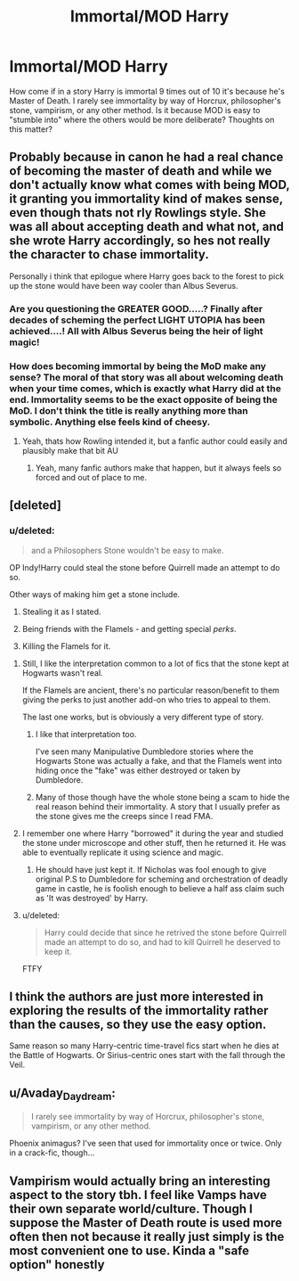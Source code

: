 #+TITLE: Immortal/MOD Harry

* Immortal/MOD Harry
:PROPERTIES:
:Author: archangelceaser
:Score: 13
:DateUnix: 1501966201.0
:DateShort: 2017-Aug-06
:FlairText: Discussion
:END:
How come if in a story Harry is immortal 9 times out of 10 it's because he's Master of Death. I rarely see immortality by way of Horcrux, philosopher's stone, vampirism, or any other method. Is it because MOD is easy to "stumble into" where the others would be more deliberate? Thoughts on this matter?


** Probably because in canon he had a real chance of becoming the master of death and while we don't actually know what comes with being MOD, it granting you immortality kind of makes sense, even though thats not rly Rowlings style. She was all about accepting death and what not, and she wrote Harry accordingly, so hes not really the character to chase immortality.

Personally i think that epilogue where Harry goes back to the forest to pick up the stone would have been way cooler than Albus Severus.
:PROPERTIES:
:Author: Triflez
:Score: 21
:DateUnix: 1501967118.0
:DateShort: 2017-Aug-06
:END:

*** Are you questioning the GREATER GOOD.....? Finally after decades of scheming the perfect LIGHT UTOPIA has been achieved....! All with Albus Severus being the heir of light magic!
:PROPERTIES:
:Author: PokeMaster420
:Score: 3
:DateUnix: 1502021918.0
:DateShort: 2017-Aug-06
:END:


*** How does becoming immortal by being the MoD make any sense? The moral of that story was all about welcoming death when your time comes, which is exactly what Harry did at the end. Immortality seems to be the exact opposite of being the MoD. I don't think the title is really anything more than symbolic. Anything else feels kind of cheesy.
:PROPERTIES:
:Author: NeutralDjinn
:Score: 1
:DateUnix: 1502090241.0
:DateShort: 2017-Aug-07
:END:

**** Yeah, thats how Rowling intended it, but a fanfic author could easily and plausibly make that bit AU
:PROPERTIES:
:Author: Triflez
:Score: 1
:DateUnix: 1502106554.0
:DateShort: 2017-Aug-07
:END:

***** Yeah, many fanfic authors make that happen, but it always feels so forced and out of place to me.
:PROPERTIES:
:Author: NeutralDjinn
:Score: 1
:DateUnix: 1502261475.0
:DateShort: 2017-Aug-09
:END:


** [deleted]
:PROPERTIES:
:Score: 9
:DateUnix: 1501968164.0
:DateShort: 2017-Aug-06
:END:

*** u/deleted:
#+begin_quote
  and a Philosophers Stone wouldn't be easy to make.
#+end_quote

OP Indy!Harry could steal the stone before Quirrell made an attempt to do so.

Other ways of making him get a stone include.

1. Stealing it as I stated.

2. Being friends with the Flamels - and getting special /perks/.

3. Killing the Flamels for it.
:PROPERTIES:
:Score: 11
:DateUnix: 1501970648.0
:DateShort: 2017-Aug-06
:END:

**** Still, I like the interpretation common to a lot of fics that the stone kept at Hogwarts wasn't real.

If the Flamels are ancient, there's no particular reason/benefit to them giving the perks to just another add-on who tries to appeal to them.

The last one works, but is obviously a very different type of story.
:PROPERTIES:
:Author: Yurika_BLADE
:Score: 12
:DateUnix: 1501973047.0
:DateShort: 2017-Aug-06
:END:

***** I like that interpretation too.

I've seen many Manipulative Dumbledore stories where the Hogwarts Stone was actually a fake, and that the Flamels went into hiding once the "fake" was either destroyed or taken by Dumbledore.
:PROPERTIES:
:Score: 3
:DateUnix: 1501973597.0
:DateShort: 2017-Aug-06
:END:


***** Many of those though have the whole stone being a scam to hide the real reason behind their immortality. A story that I usually prefer as the stone gives me the creeps since I read FMA.
:PROPERTIES:
:Author: Edocsiru
:Score: 1
:DateUnix: 1502021603.0
:DateShort: 2017-Aug-06
:END:


**** I remember one where Harry "borrowed" it during the year and studied the stone under microscope and other stuff, then he returned it. He was able to eventually replicate it using science and magic.
:PROPERTIES:
:Author: Edocsiru
:Score: 3
:DateUnix: 1501973403.0
:DateShort: 2017-Aug-06
:END:

***** He should have just kept it. If Nicholas was fool enough to give original P.S to Dumbledore for scheming and orchestration of deadly game in castle, he is foolish enough to believe a half ass claim such as 'It was destroyed' by Harry.
:PROPERTIES:
:Score: 3
:DateUnix: 1502019660.0
:DateShort: 2017-Aug-06
:END:


**** u/deleted:
#+begin_quote
  Harry could decide that since he retrived the stone before Quirrell made an attempt to do so, and had to kill Quirrell he deserved to keep it.
#+end_quote

FTFY
:PROPERTIES:
:Score: 1
:DateUnix: 1502019541.0
:DateShort: 2017-Aug-06
:END:


** I think the authors are just more interested in exploring the results of the immortality rather than the causes, so they use the easy option.

Same reason so many Harry-centric time-travel fics start when he dies at the Battle of Hogwarts. Or Sirius-centric ones start with the fall through the Veil.
:PROPERTIES:
:Author: t1mepiece
:Score: 7
:DateUnix: 1501979100.0
:DateShort: 2017-Aug-06
:END:


** u/Avaday_Daydream:
#+begin_quote
  I rarely see immortality by way of Horcrux, philosopher's stone, vampirism, or any other method.
#+end_quote

Phoenix animagus? I've seen that used for immortality once or twice. Only in a crack-fic, though...
:PROPERTIES:
:Author: Avaday_Daydream
:Score: 2
:DateUnix: 1501976761.0
:DateShort: 2017-Aug-06
:END:


** Vampirism would actually bring an interesting aspect to the story tbh. I feel like Vamps have their own separate world/culture. Though I suppose the Master of Death route is used more often then not because it really just simply is the most convenient one to use. Kinda a "safe option" honestly
:PROPERTIES:
:Author: xKingGilgameshx
:Score: 1
:DateUnix: 1501981553.0
:DateShort: 2017-Aug-06
:END:
